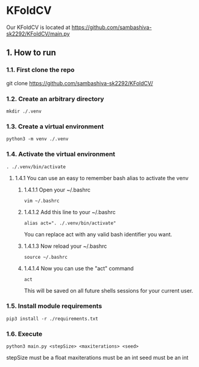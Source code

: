 * KFoldCV 
Our KFoldCV is located at
https://github.com/sambashiva-sk2292/KFoldCV/main.py
** 1. How to run
*** 1.1. First clone the repo 
git clone https://github.com/sambashiva-sk2292/KFoldCV/
*** 1.2. Create an arbitrary directory
#+BEGIN_SRC
mkdir ./.venv
#+END_SRC
*** 1.3. Create a virtual environment
#+BEGIN_SRC
python3 -m venv ./.venv
#+END_SRC
*** 1.4. Activate the virtual environment
#+BEGIN_SRC
. ./.venv/bin/activate
#+END_SRC
**** 1.4.1 You can use an easy to remember bash alias to activate the venv
***** 1.4.1.1 Open your ~/.bashrc
#+BEGIN_SRC
vim ~/.bashrc
#+END_SRC
***** 1.4.1.2 Add this line to your ~/.bashrc
#+BEGIN_SRC
alias act=". ./.venv/bin/activate"
#+END_SRC
You can replace act with any valid bash identifier you want.
***** 1.4.1.3 Now reload your ~/.bashrc
#+BEGIN_SRC
source ~/.bashrc
#+END_SRC
***** 1.4.1.4 Now you can use the "act" command
#+BEGIN_SRC
act
#+END_SRC
This will be saved on all future shells sessions for your current user.
*** 1.5. Install module requirements
#+BEGIN_SRC
pip3 install -r ./requirements.txt
#+END_SRC
*** 1.6. Execute
#+BEGIN_SRC
python3 main.py <stepSize> <maxiterations> <seed>
#+END_SRC
stepSize must be a float
maxiterations must be an int
seed must be an int

